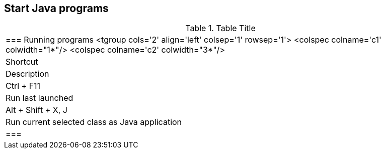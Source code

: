 
== Start Java programs

.Table Title
|===

	=== Running programs
			<tgroup cols='2' align='left' colsep='1' rowsep='1'>
				<colspec colname='c1' colwidth="1*"/>
				<colspec colname='c2' colwidth="3*"/>
				
					
|Shortcut
|Description
					
				
				
					
|Ctrl + F11
|Run last launched
					
					
|Alt + Shift + X, J
|Run current selected class as Java application
					
				
			
		|===
	


